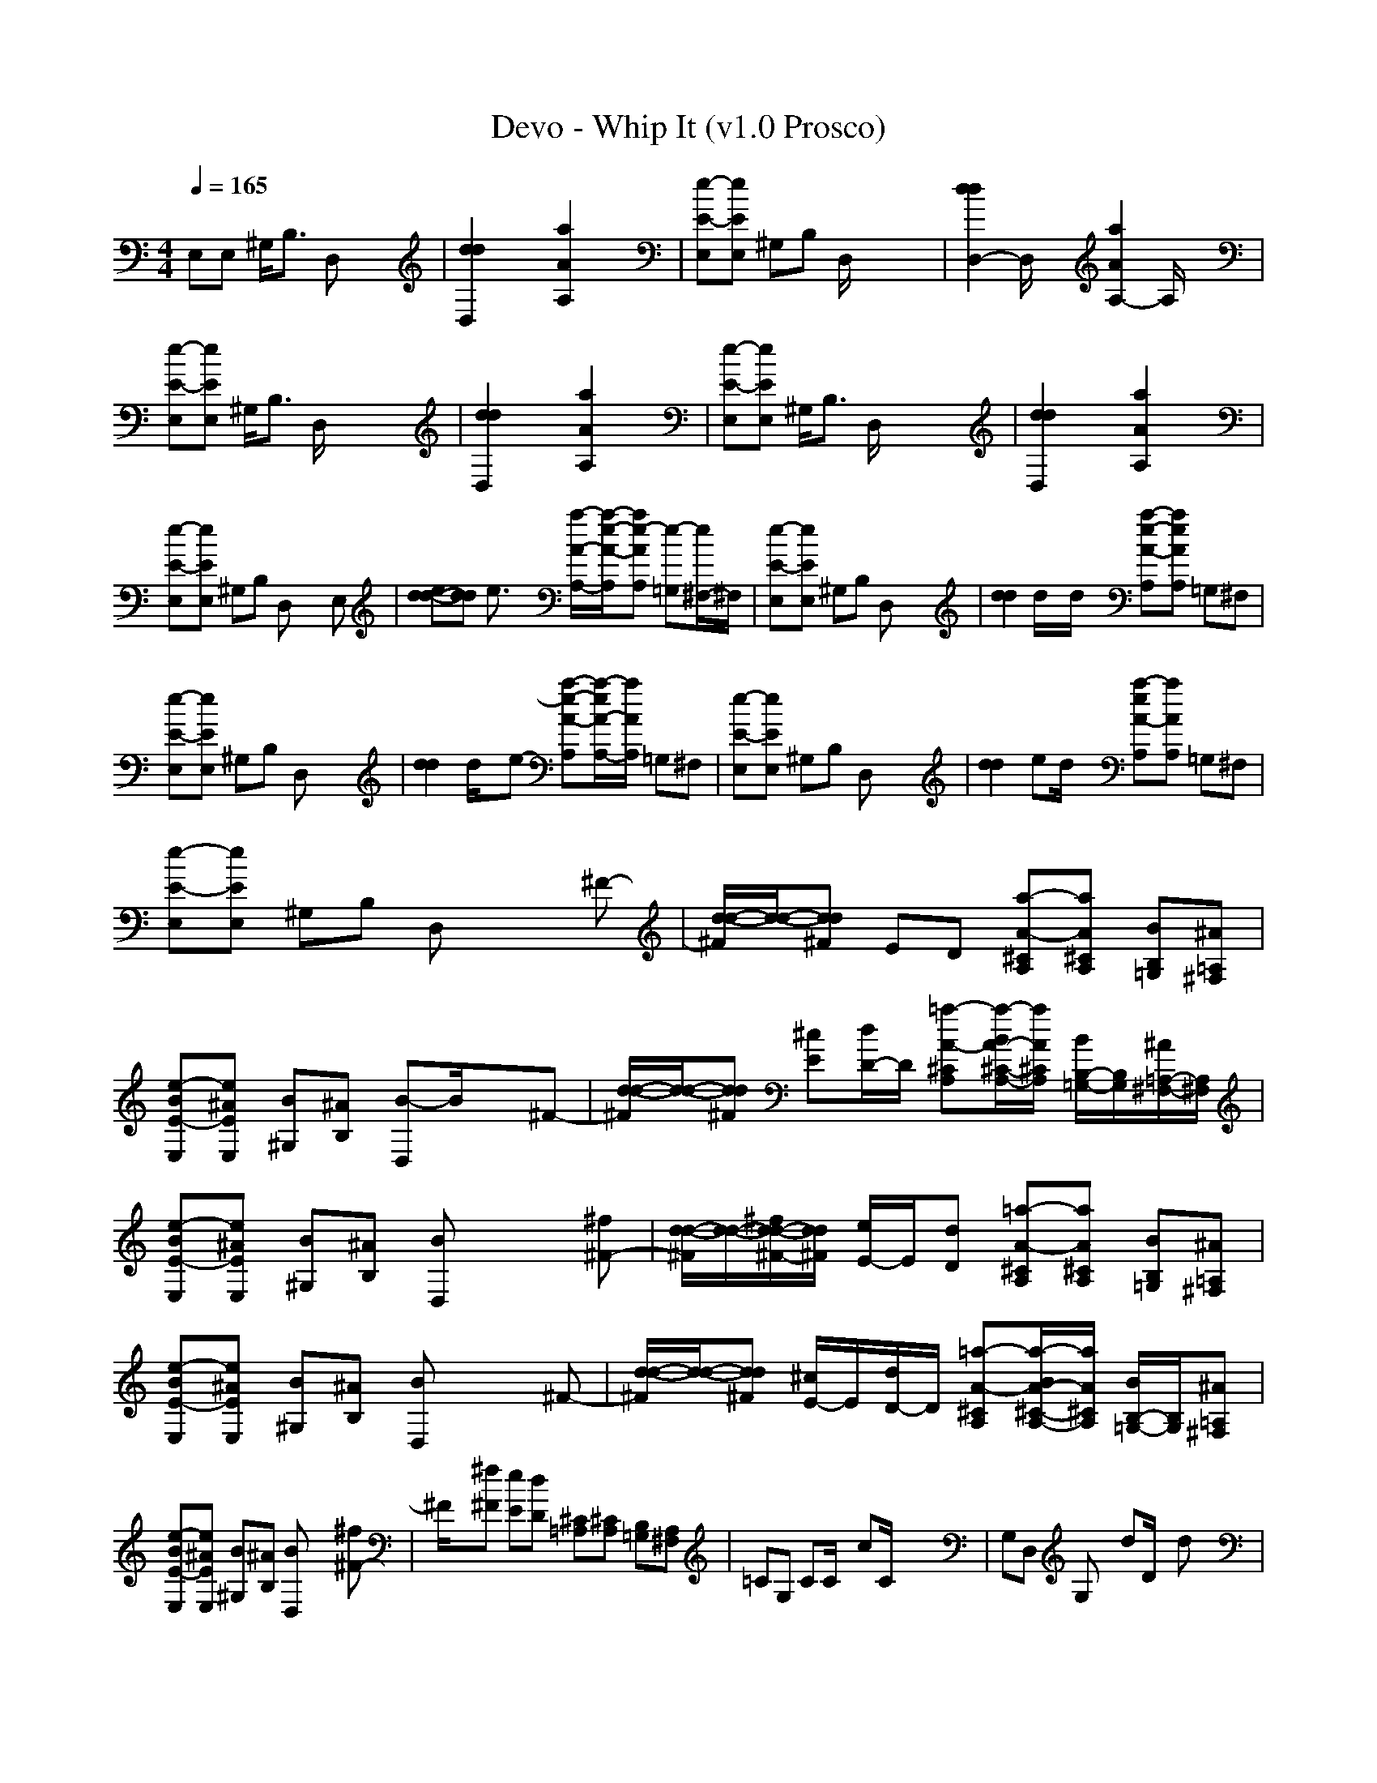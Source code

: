 X:1
T: Devo - Whip It (v1.0 Prosco)
M: 4/4
L: 1/8
Q:1/4=165
K:C % 0 sharps
E,E, ^G,<B, D,x3| \
[d2d2D,2] x2 [a2A2A,2] x2| \
[e-E-E,][eEE,] ^G,B, D,/2x3x/2| \
[d2d2D,2-] D,/2x3/2 [a2A2A,2-] A,/2x3/2|
[e-E-E,][eEE,] ^G,<B, D,/2x3x/2| \
[d2d2D,2] x2 [a2A2A,2] x2| \
[e-E-E,][eEE,] ^G,<B, D,/2x3x/2| \
[d2d2D,2] x2 [a2A2A,2] x2|
[e-E-E,][eEE,] ^G,B, D,x2E,| \
[d-ed-][dd] e3/2x/2 [a/2-A/2-A,/2-][a/2-e/2-A/2-A,/2][ae-AA,] [e-=G,][e/2^F,/2-]^F,/2| \
[e-E-E,][eEE,] ^G,B, D,x3| \
[d2d2] d/2x/2d/2x/2 [a-e-A-A,][aeAA,] =G,^F,|
[e-E-E,][eEE,] ^G,B, D,x3| \
[d2d2] d/2x/2e- [a-e-A-A,][a/2-e/2A/2-A,/2-][a/2A/2A,/2] =G,^F,| \
[e-E-E,][eEE,] ^G,B, D,x3| \
[d2d2] ed/2x/2 [a-eA-A,][aAA,] =G,^F,|
[e-E-E,][eEE,] ^G,B, D,x2^F-| \
[d/2-d/2-^F/2][d/2-d/2-][dd^F] ED [a-A-^CA,][aA^CA,] [BB,=G,][^A=A,^F,]| \
[e-BE-E,][e^AEE,] [B^G,][^AB,] [B-D,]B/2x3/2^F-| \
[d/2-d/2-^F/2][d/2-d/2-][dd^F] [^cE][d/2D/2-]D/2 [=a-A-^CA,][a/2-B/2A/2-^C/2-A,/2-][a/2A/2^C/2A,/2] [B/2B,/2-=G,/2-][B,/2G,/2][^A/2=A,/2-^F,/2-][A,/2^F,/2]|
[e-BE-E,][e^AEE,] [B^G,][^AB,] [BD,]x2[^f^F-]| \
[d/2-d/2-^F/2][d/2-d/2-][d/2-^f/2d/2-^F/2-][d/2d/2^F/2] [e/2E/2-]E/2[dD] [=a-A-^CA,][aA^CA,] [BB,=G,][^A=A,^F,]| \
[e-BE-E,][e^AEE,] [B^G,][^AB,] [BD,]x2^F-| \
[d/2-d/2-^F/2][d/2-d/2-][dd^F] [^c/2E/2-]E/2[d/2D/2-]D/2 [=a-A-^CA,][a/2-B/2A/2-^C/2-A,/2-][a/2A/2^C/2A,/2] [B/2B,/2-=G,/2-][B,/2G,/2][^A=A,^F,]|
[e-BE-E,][e^AEE,] [B^G,][^AB,] [BD,]x2[^f^F-]| \
^F/2x/2[^f^F] [eE][dD] [^C=A,][^CA,] [B,=G,][A,^F,]| \
=CG, CC/2x/2 cC/2x2x/2| \
G,D, G,x dD/2x/2 dx|
D,A, D,D dD/2x/2 d/2x/2d/2x/2| \
CG, Cx3/2cx/2 cx| \
CG, CC cx3/2cx/2| \
G,D, G,x3/2d/2-[d/2D/2]x/2 dx|
D,A, D,D dD/2x/2 d/2x/2d/2x/2| \
CG, Cx cC/2x/2 cx| \
CG, Cx/2C/2 c/2xC/2 x2| \
CG, CC/2x/2 c/2x/2c C3/2x/2|
E,E, ^G,B, D,x2^F-| \
[d/2-d/2-^F/2][d/2-d/2-][dd^F] ED [a-A-^CA,][aA^CA,] [BB,=G,][^A=A,^F,]| \
[e-BE-E,][e^AEE,] [B^G,][^AB,] [B-D,]B/2x3/2^F-| \
[d/2-d/2-^F/2][d/2-d/2-][dd^F] [^cE][d/2D/2-]D/2 [=a-A-^CA,][a/2-B/2A/2-^C/2-A,/2-][a/2A/2^C/2A,/2] [B/2B,/2-=G,/2-][B,/2G,/2][^A/2=A,/2-^F,/2-][A,/2^F,/2]|
[e-BE-E,][e^AEE,] [B^G,][^AB,] [BD,]x2[^f^F-]| \
[d/2-d/2-^F/2][d/2-d/2-][d/2-^f/2d/2-^F/2-][d/2d/2^F/2] [e/2E/2-]E/2[dD] [=a-A-^CA,][aA^CA,] [BB,=G,][^A=A,^F,]| \
[e-BE-E,][e^AEE,] [B^G,][^AB,] [BD,]x2^F-| \
[d/2-d/2-^F/2][d/2-d/2-][dd^F] [^c/2E/2-]E/2[d/2D/2-]D/2 [=a-A-^CA,][a/2-B/2A/2-^C/2-A,/2-][a/2A/2^C/2A,/2] [B/2B,/2-=G,/2-][B,/2G,/2][^A=A,^F,]|
[e-BE-E,][e^AEE,] [B^G,][^AB,] [BD,]x2[^f^F-]| \
[d/2-d/2-^F/2][d/2-d/2-][d^fd^F] [eE][dD] [=a-A-^CA,][aA^CA,] [B,=G,][A,^F,]| \
[B,E,][B,E,] x2 [D,G,][D,G,] x2| \
[G,=C][G,C] [aA][gG] [bBG,C][g-G-G,C] [gG]x|
[B,E,][B,E,] x2 [D,G,][D,G,] x2| \
[A,D,][A,D,] [bB][bB] [g-G-A,D,][g-G-A,D,] [gG]x| \
[B,E,][B,E,] x2 [D,G,][D,G,] x2| \
[G,C][G,C] [aA][gG] [b/2B/2G,/2-C/2-][G,/2C/2][g-G-G,C] [g/2G/2]x3/2|
[B,E,][B,E,] x2 [D,G,][D,G,] x2| \
[A,D,][A,D,] x[gG] [bBA,D,][bBA,D,] [g2G2]| \
E,/2x/2E, ^G,B, D,x2A,/2x/2| \
xA, =G,^F, [e/2-e/2-E,/2][e/2-e/2-][e-e-E,] [e-e-^G,][eeB,]|
D,3/2x3/2A, xA, =G,^F,/2x/2| \
[e/2-e/2-E,/2][e/2-e/2-][e-e-E,] [e-e-^G,][eeB,] D,x2A,/2x/2| \
xA, =G,^F, [e/2-e/2-E,/2][e/2-e/2-][e-e-E,] [e-e-^G,][eeB,]| \
D,3/2x3/2A, xA, =G,^F,/2x/2|
[e/2-e/2-E,/2][e/2-e/2-][e-e-E,] [e-e-^G,][eeB,] D,x2A,/2x/2| \
xA, =G,^F, [e/2-e/2-E,/2][e/2-e/2-][e-e-E,] [e-e-^G,][eeB,]| \
D,3/2x3/2A, xA, =G,^F,/2x/2| \
[e/2-e/2-E,/2][e/2-e/2-][e-e-E,] [e-e-^G,][eeB,] D,x2A,/2x/2|
xA, =G,^F, [e/2-e/2-E,/2][e/2-e/2-][e-e-E,] [e-e-^G,][eeB,]| \
D,3/2x3/2A, xA, =G,^F,/2x/2| \
E,E, ^G,B, D,x2E,| \
[d-ed-][dd] e3/2x/2 [a/2-A/2-A,/2-][a/2-e/2-A/2-A,/2][ae-AA,] [e-=G,][e/2^F,/2-]^F,/2|
[e-E-E,][eEE,] ^G,B, D,x3| \
[d2d2] d/2x/2d/2x/2 [a-e-A-A,][aeAA,] =G,^F,| \
[e-E-E,][eEE,] ^G,B, D,x3| \
[d2d2] d/2x/2e- [a-e-A-A,][a/2-e/2A/2-A,/2-][a/2A/2A,/2] =G,^F,|
[e-E-E,][eEE,] ^G,B, D,x3| \
[d2d2] ed/2x/2 [a-eA-A,][aAA,] =G,^F,| \
[e-E-E,][eEE,] ^G,B, D,x2^F-| \
[d/2-d/2-^F/2][d/2-d/2-][dd^F] ED [a-A-^CA,][aA^CA,] [BB,=G,][^A=A,^F,]|
[e-BE-E,][e^AEE,] [B^G,][^AB,] [B-D,]B/2x3/2^F-| \
[d/2-d/2-^F/2][d/2-d/2-][dd^F] [^cE][d/2D/2-]D/2 [=a-A-^CA,][a/2-B/2A/2-^C/2-A,/2-][a/2A/2^C/2A,/2] [B/2B,/2-=G,/2-][B,/2G,/2][^A/2=A,/2-^F,/2-][A,/2^F,/2]| \
[e-BE-E,][e^AEE,] [B^G,][^AB,] [BD,]x2[^f^F-]| \
[d/2-d/2-^F/2][d/2-d/2-][d/2-^f/2d/2-^F/2-][d/2d/2^F/2] [e/2E/2-]E/2[dD] [=a-A-^CA,][aA^CA,] [BB,=G,][^A=A,^F,]|
[e-BE-E,][e^AEE,] [B^G,][^AB,] [BD,]x2^F-| \
[d/2-d/2-^F/2][d/2-d/2-][dd^F] [^c/2E/2-]E/2[d/2D/2-]D/2 [=a-A-^CA,][a/2-B/2A/2-^C/2-A,/2-][a/2A/2^C/2A,/2] [B/2B,/2-=G,/2-][B,/2G,/2][^A=A,^F,]| \
[e-BE-E,][e^AEE,] [B^G,][^AB,] [BD,]x2[^f^F-]| \
^F/2x/2[^f^F] [eE][dD] [^C=A,][^CA,] [B,=G,][A,^F,]|
=CG, CC/2x/2 cC/2x2x/2| \
G,D, G,x dD/2x/2 dx| \
D,A, D,D dD/2x/2 d/2x/2d/2x/2| \
CG, Cx3/2cx/2 cx|
CG, CC cx3/2cx/2| \
G,D, G,x3/2d/2-[d/2D/2]x/2 dx| \
D,A, D,D dD/2x/2 d/2x/2d/2x/2| \
CG, Cx cC/2x/2 cx|
CG, CC/2x/2 cC/2x2x/2| \
G,D, G,x dD/2x/2 dx| \
D,A, D,D dD/2x/2 d/2x/2d/2x/2| \
CG, Cx3/2cx/2 cx|
CG, CC cx3/2cx/2| \
G,D, G,x3/2d/2-[d/2D/2]x/2 dx| \
D,A, D,D dD/2x/2 d/2x/2d/2x/2| \
CG, Cx cC/2x/2 cx|
CG, CC/2x/2 cC/2x2x/2| \
CG, CC cc Cx| \
E,E, ^G,B, D,x2^F-| \
[d/2-d/2-^F/2][d/2-d/2-][dd^F] ED [a-A-^CA,][a/2-A/2^C/2-A,/2-][a/2^C/2A,/2] [B,=G,][A,^F,]|
[eEE,][eEE,] [^g^G^G,][bBB,] [ddD,]
